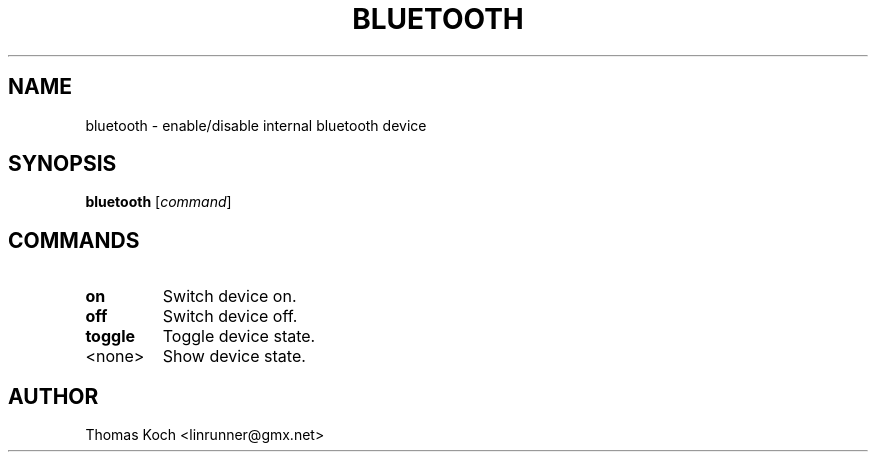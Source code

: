 .TH BLUETOOTH 1 "2010-09-11"
.SH NAME
bluetooth \- enable/disable internal bluetooth device
.SH SYNOPSIS
.B bluetooth \fR[\fIcommand\fR]
.SH COMMANDS
.TP
.B on
Switch device on.
.TP
.B off
Switch device off.
.TP
.B toggle
Toggle device state.
.TP
<none>
Show device state.
.SH AUTHOR
Thomas Koch <linrunner@gmx.net>
